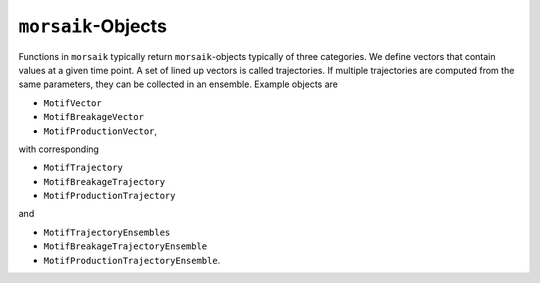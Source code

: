 ``morsaik``-Objects
==============
Functions in ``morsaik`` typically return ``morsaik``-objects typically of
three categories.
We define vectors that contain values at a given time point.
A set of lined up vectors is called trajectories.
If multiple trajectories are computed from the same parameters,
they can be collected in an ensemble.
Example objects are

- ``MotifVector``
- ``MotifBreakageVector``
- ``MotifProductionVector``,

with corresponding

- ``MotifTrajectory``
- ``MotifBreakageTrajectory``
- ``MotifProductionTrajectory``

and

- ``MotifTrajectoryEnsembles``
- ``MotifBreakageTrajectoryEnsemble``
- ``MotifProductionTrajectoryEnsemble``.
